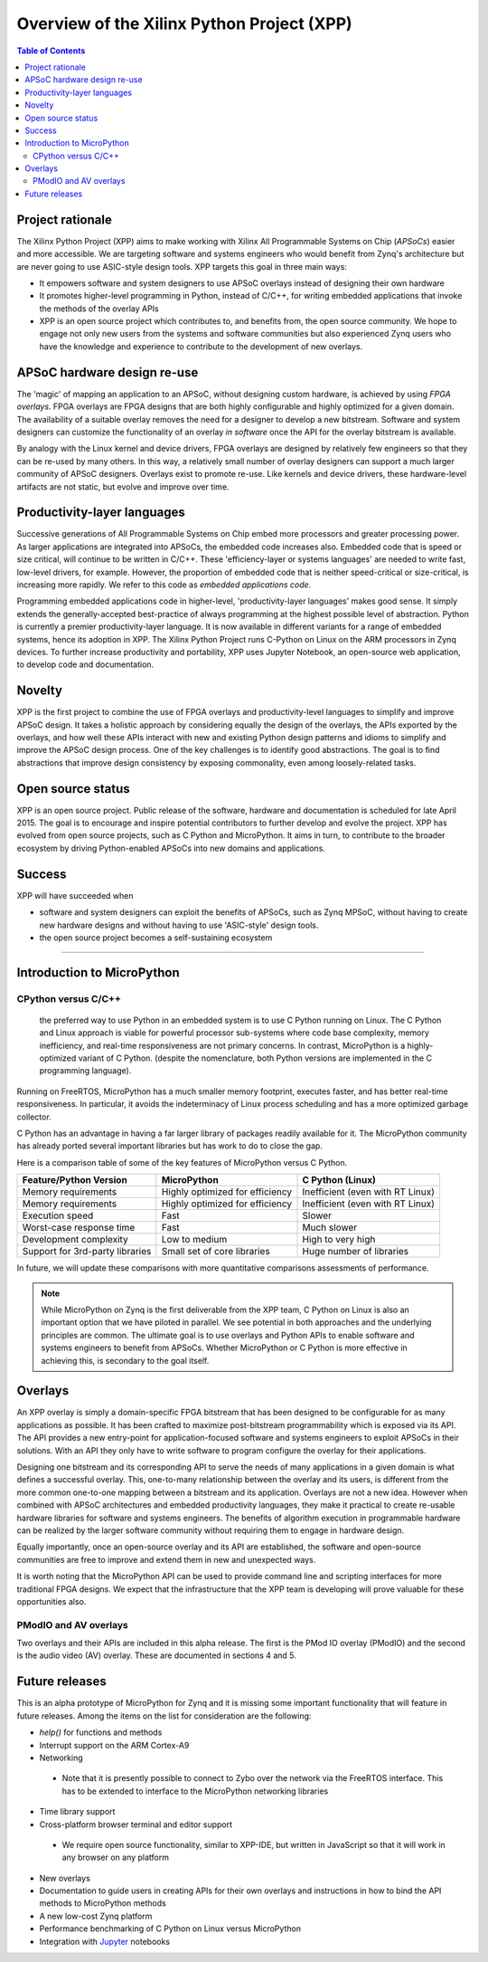 *******************************************
Overview of the Xilinx Python Project (XPP)
*******************************************

.. contents:: Table of Contents
   :depth: 2

Project rationale
=================

The Xilinx Python Project (XPP) aims to make working with Xilinx All Programmable Systems on Chip (*APSoCs*) easier and more accessible. We are targeting software and systems engineers who would benefit from Zynq's architecture but are never going to use ASIC-style design tools. XPP targets this goal in three main ways:

* It empowers software and system designers to use APSoC overlays instead of designing their own hardware 
* It promotes higher-level programming in Python, instead of C/C++, for writing embedded applications that invoke the methods of the overlay APIs
* XPP is an open source project which contributes to, and benefits from, the open source community.  We hope to engage not only new users from the systems and software communities but also experienced Zynq users who have the knowledge and experience to contribute to the development of new overlays.

APSoC hardware design re-use
============================
The 'magic' of mapping an application to an APSoC, without designing custom hardware, is achieved by using *FPGA overlays*. FPGA overlays are FPGA designs that are both highly configurable and highly optimized for a given domain.  The availability of a suitable overlay removes the need for a designer to develop a new bitstream. Software and system designers can customize the functionality of an overlay *in software* once the API for the overlay bitstream is available.

By analogy with the Linux kernel and device drivers, FPGA overlays are designed by relatively few engineers so that they can be re-used by many others. In this way, a relatively small number of overlay designers can support a much larger community of APSoC designers.  Overlays exist to promote re-use. Like kernels and device drivers, these hardware-level artifacts are not static, but evolve and improve over time.

Productivity-layer languages
============================
Successive generations of All Programmable Systems on Chip embed more processors and greater processing power. As larger applications are integrated into APSoCs, the embedded code increases also. Embedded code that is speed or size critical, will continue to be written in C/C++.  These 'efficiency-layer or systems languages' are needed to write fast, low-level drivers, for example. However, the proportion of embedded code that is neither speed-critical or size-critical, is increasing more rapidly. We refer to this code as *embedded applications code*.   

Programming embedded applications code in higher-level, 'productivity-layer languages' makes good sense.  It simply extends the generally-accepted best-practice of always programming at the highest possible level of abstraction.  Python is currently a premier productivity-layer language.  It is now available in different variants for a range of embedded systems, hence its adoption in XPP.  The Xilinx Python Project runs C-Python on Linux on the ARM processors in Zynq devices.  To further increase productivity and portability, XPP uses Jupyter Notebook, an open-source web application, to develop code and documentation.

Novelty
=======
XPP is the first project to combine the use of FPGA overlays and productivity-level languages to simplify and improve APSoC design.  It takes a holistic approach by considering equally the design of the overlays, the APIs exported by the overlays, and how well these APIs interact with new and existing Python design patterns and idioms to simplify and improve the APSoC design process.  One of the key challenges is to identify good abstractions.  The goal is to find abstractions that improve design consistency by exposing commonality, even among loosely-related tasks.

Open source status
==================
XPP is an open source project.  Public release of the software, hardware and documentation is scheduled for late April 2015. The goal is to encourage and inspire potential contributors to further develop and evolve the project.  XPP has evolved from open source projects, such as C Python and MicroPython.  It aims in turn, to contribute to the broader ecosystem by driving Python-enabled APSoCs into new domains and applications.

Success
=======
XPP will have succeeded when

* software and system designers can exploit the benefits of APSoCs, such as Zynq MPSoC, without having to create new hardware designs and without having to use 'ASIC-style' design tools.  
* the open source project becomes a self-sustaining ecosystem

----

Introduction to MicroPython
===========================


CPython versus C/C++
--------------------
 the preferred way to use Python in an embedded system is to use C Python running on Linux.  The C Python and Linux approach is viable for powerful processor sub-systems where code base complexity, memory inefficiency, and real-time responsiveness are not primary concerns.  In contrast, MicroPython is a highly-optimized variant of C Python. (despite the nomenclature, both Python versions are implemented in the C programming language).  

Running on FreeRTOS, MicroPython has a much smaller memory footprint, executes faster, and has better real-time responsiveness.  In particular, it avoids the indeterminacy of Linux process scheduling and has a more optimized garbage collector.  

C Python has an advantage in having a far larger library of packages readily available for it.  The MicroPython community has already ported several important libraries but has work to do to close the gap.  

Here is a comparison table of some of the key features of MicroPython versus C Python.

+--------------------------+---------------------------------+----------------------------------+
| Feature/Python Version   | MicroPython                     | C Python (Linux)                 |
+==========================+=================================+==================================+
| Memory requirements      | Highly optimized for efficiency | Inefficient (even with RT Linux) |
+--------------------------+---------------------------------+----------------------------------+
| Memory requirements      | Highly optimized for efficiency | Inefficient (even with RT Linux) |
+--------------------------+---------------------------------+----------------------------------+
| Execution speed          | Fast                            | Slower                           |
+--------------------------+---------------------------------+----------------------------------+
| Worst-case response time | Fast                            | Much slower                      |
+--------------------------+---------------------------------+----------------------------------+
| Development complexity   | Low to medium                   | High to very high                |
+--------------------------+---------------------------------+----------------------------------+
| Support for 3rd-party    | Small set of core libraries     | Huge number of libraries         |
| libraries                |                                 |                                  | 
+--------------------------+---------------------------------+----------------------------------+


In future, we will update these comparisons with more quantitative comparisons assessments of performance.

.. NOTE::
  While MicroPython on Zynq is the first deliverable from the XPP team, C Python on Linux is also an important option that
  we have piloted in parallel.  We see potential in both approaches and the underlying principles are common.  The ultimate     
  goal is to use overlays and Python APIs to enable software and systems engineers to benefit from APSoCs.  Whether   
  MicroPython or C Python is more effective in achieving this, is secondary to the goal itself.   

Overlays
========
An XPP overlay is simply a domain-specific FPGA bitstream that has been designed to be configurable for as many applications as possible.  It has been crafted to maximize post-bitstream programmability which is exposed via its API.  The API provides a new entry-point for application-focused software and systems engineers to exploit APSoCs in their solutions.  With an API they only have to write software to program configure the overlay for their applications.

Designing one bitstream and its corresponding API to serve the needs of many applications in a given domain is what defines a successful overlay.  This, one-to-many relationship between the overlay and its users, is different from the more common one-to-one mapping between a bitstream and its application.  Overlays are not a new idea.  However when combined with APSoC architectures and embedded productivity languages, they make it practical to create re-usable hardware libraries for software and systems engineers.  The benefits of algorithm execution in programmable hardware can be realized by the larger software community without requiring them to engage in hardware design.

Equally importantly, once an open-source overlay and its API are established, the software and open-source communities are free to improve and extend them in new and unexpected ways. 

It is worth noting that the MicroPython API can be used to provide command line and scripting interfaces for more traditional FPGA designs.  We expect that the infrastructure that the XPP team is developing will prove valuable for these opportunities also.

PModIO and AV overlays
----------------------
Two overlays and their APIs are included in this alpha release.  The first is the PMod IO overlay (PModIO) and the second is the audio video (AV) overlay.  These are documented in sections 4 and 5.

Future releases
===============
This is an alpha prototype of MicroPython for Zynq and it is missing some important functionality that will feature in future releases.  Among the items on the list for consideration are the following:

* `help()` for functions and methods
* Interrupt support on the ARM Cortex-A9
* Networking

 * Note that it is presently possible to connect to Zybo over the network via the FreeRTOS interface.  This has to be extended to interface to the MicroPython networking libraries

* Time library support
* Cross-platform browser terminal and editor support

 * We require open source functionality, similar to XPP-IDE, but written in JavaScript so that it will work in any browser on any platform

* New overlays
* Documentation to guide users in creating APIs for their own overlays and instructions in how to bind the API methods to MicroPython methods
* A new low-cost Zynq platform
* Performance benchmarking of C Python on Linux versus MicroPython
* Integration with `Jupyter <http://jupyter.org/>`_ notebooks


